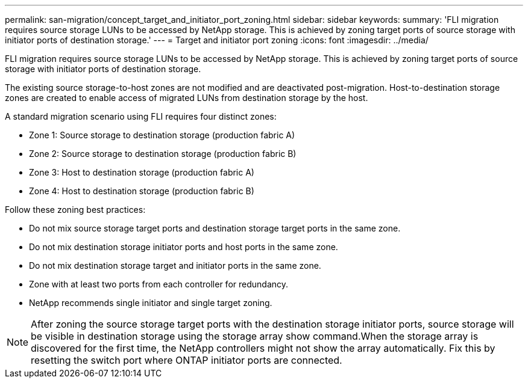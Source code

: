 ---
permalink: san-migration/concept_target_and_initiator_port_zoning.html
sidebar: sidebar
keywords: 
summary: 'FLI migration requires source storage LUNs to be accessed by NetApp storage. This is achieved by zoning target ports of source storage with initiator ports of destination storage.'
---
= Target and initiator port zoning
:icons: font
:imagesdir: ../media/

[.lead]
FLI migration requires source storage LUNs to be accessed by NetApp storage. This is achieved by zoning target ports of source storage with initiator ports of destination storage.

The existing source storage-to-host zones are not modified and are deactivated post-migration. Host-to-destination storage zones are created to enable access of migrated LUNs from destination storage by the host.

A standard migration scenario using FLI requires four distinct zones:

* Zone 1: Source storage to destination storage (production fabric A)
* Zone 2: Source storage to destination storage (production fabric B)
* Zone 3: Host to destination storage (production fabric A)
* Zone 4: Host to destination storage (production fabric B)

Follow these zoning best practices:

* Do not mix source storage target ports and destination storage target ports in the same zone.
* Do not mix destination storage initiator ports and host ports in the same zone.
* Do not mix destination storage target and initiator ports in the same zone.
* Zone with at least two ports from each controller for redundancy.
* NetApp recommends single initiator and single target zoning.

[NOTE]
====
After zoning the source storage target ports with the destination storage initiator ports, source storage will be visible in destination storage using the storage array show command.When the storage array is discovered for the first time, the NetApp controllers might not show the array automatically. Fix this by resetting the switch port where ONTAP initiator ports are connected.

====
